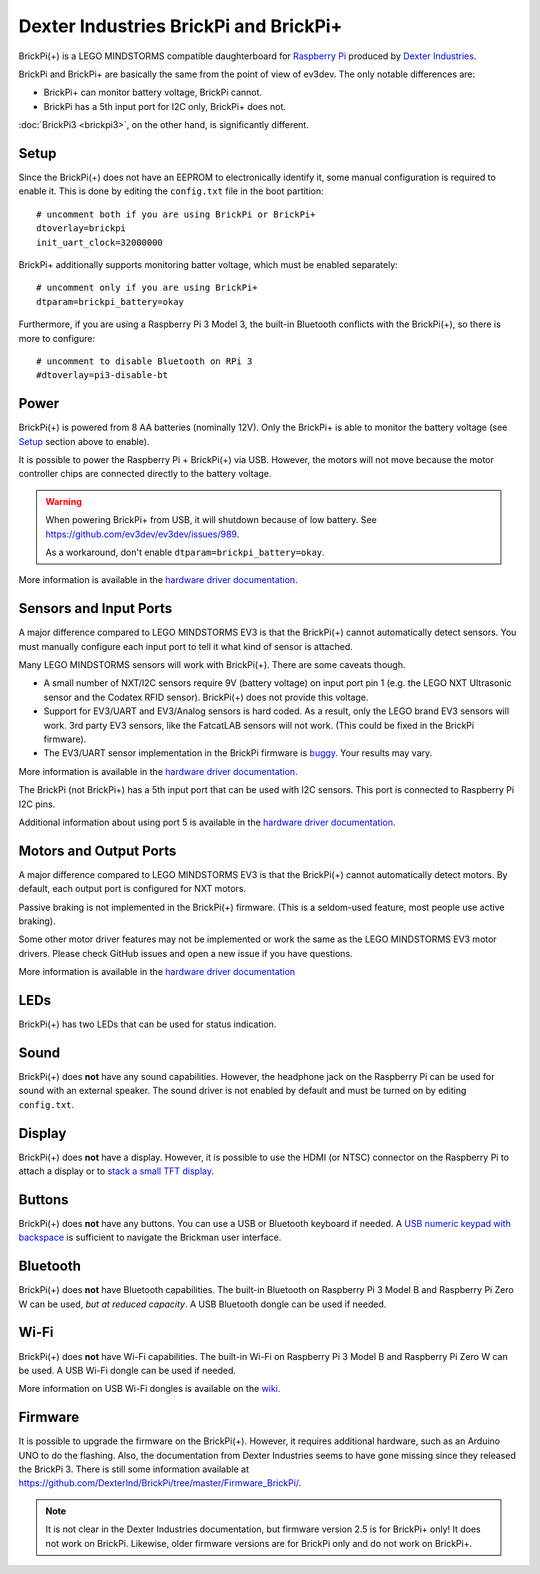 ======================================
Dexter Industries BrickPi and BrickPi+
======================================

BrickPi(+) is a LEGO MINDSTORMS compatible daughterboard for `Raspberry Pi
<https://www.raspberrypi.org/>`_ produced by `Dexter Industries
<https://www.dexterindustries.com/>`_.

BrickPi and BrickPi+ are basically the same from the point of view of ev3dev.
The only notable differences are:

* BrickPi+ can monitor battery voltage, BrickPi cannot.
* BrickPi has a 5th input port for I2C only, BrickPi+ does not.

:doc:`BrickPi3 <brickpi3>`, on the other hand, is significantly different.


Setup
=====

Since the BrickPi(+) does not have an EEPROM to electronically identify it, some
manual configuration is required to enable it. This is done by editing the
``config.txt`` file in the boot partition::

    # uncomment both if you are using BrickPi or BrickPi+
    dtoverlay=brickpi
    init_uart_clock=32000000

BrickPi+ additionally supports monitoring batter voltage, which must be enabled
separately::

    # uncomment only if you are using BrickPi+
    dtparam=brickpi_battery=okay

Furthermore, if you are using a Raspberry Pi 3 Model 3, the built-in Bluetooth
conflicts with the BrickPi(+), so there is more to configure::

    # uncomment to disable Bluetooth on RPi 3
    #dtoverlay=pi3-disable-bt


Power
=====

BrickPi(+) is powered from 8 AA batteries (nominally 12V). Only the BrickPi+ is
able to monitor the battery voltage (see `Setup`_ section above to enable).

It is possible to power the Raspberry Pi + BrickPi(+) via USB. However, the
motors will not move because the motor controller chips are connected directly
to the battery voltage.

.. warning:: When powering BrickPi+ from USB, it will shutdown because of low
    battery. See https://github.com/ev3dev/ev3dev/issues/989.

    As a workaround, don't enable ``dtparam=brickpi_battery=okay``.

More information is available in the `hardware driver documentation`__.

.. __: http://docs.ev3dev.org/projects/lego-linux-drivers/en/ev3dev-stretch/brickpi.html#battery


Sensors and Input Ports
=======================

A major difference compared to LEGO MINDSTORMS EV3 is that the BrickPi(+)
cannot automatically detect sensors. You must manually configure each input
port to tell it what kind of sensor is attached.

Many LEGO MINDSTORMS sensors will work with BrickPi(+). There are some caveats
though.

* A small number of NXT/I2C sensors require 9V (battery voltage) on input port
  pin 1 (e.g. the LEGO NXT Ultrasonic sensor and the Codatex RFID sensor).
  BrickPi(+) does not provide this voltage.
* Support for EV3/UART and EV3/Analog sensors is hard coded. As a result, only
  the LEGO brand EV3 sensors will work. 3rd party EV3 sensors, like the FatcatLAB
  sensors will not work. (This could be fixed in the BrickPi firmware).
* The EV3/UART sensor implementation in the BrickPi firmware is `buggy
  <https://github.com/DexterInd/BrickPi/issues/24>`_. Your results may vary.

More information is available in the `hardware driver documentation`__.

.. __: http://docs.ev3dev.org/projects/lego-linux-drivers/en/ev3dev-stretch/brickpi.html#input-ports

The BrickPi (not BrickPi+) has a 5th input port that can be used with I2C
sensors. This port is connected to Raspberry Pi I2C pins.

Additional information about using port 5 is available in the `hardware driver
documentation`__.

.. __: http://docs.ev3dev.org/projects/lego-linux-drivers/en/ev3dev-stretch/brickpi.html#input-port-5


Motors and Output Ports
=======================

A major difference compared to LEGO MINDSTORMS EV3 is that the BrickPi(+)
cannot automatically detect motors. By default, each output port is configured
for NXT motors.

Passive braking is not implemented in the BrickPi(+) firmware. (This is a
seldom-used feature, most people use active braking).

Some other motor driver features may not be implemented or work the same as the
LEGO MINDSTORMS EV3 motor drivers. Please check GitHub issues and open a new
issue if you have questions.

More information is available in the `hardware driver documentation`__

.. __: http://docs.ev3dev.org/projects/lego-linux-drivers/en/ev3dev-stretch/brickpi.html#output-ports


LEDs
====

BrickPi(+) has two LEDs that can be used for status indication.

.. todo:: Hardware driver documentation seems to be missing.


Sound
=====

BrickPi(+) does **not** have any sound capabilities. However, the headphone jack
on the Raspberry Pi can be used for sound with an external speaker. The sound
driver is not enabled by default and must be turned on by editing ``config.txt``.


Display
=======

BrickPi(+) does **not** have a display. However, it is possible to use the HDMI
(or NTSC) connector on the Raspberry Pi to attach a display or to `stack a small
TFT display`__.

.. __: https://lechnology.com/2016/05/adding-a-display-to-brickpi/


Buttons
=======

BrickPi(+) does **not** have any buttons. You can use a USB or Bluetooth
keyboard if needed. A `USB numeric keypad with backspace`__ is sufficient to
navigate the Brickman user interface.

.. __: https://lmddgtfy.net/?q=usb%20numeric%20keypad%20backspace


Bluetooth
=========

BrickPi(+) does **not** have Bluetooth capabilities. The built-in Bluetooth
on Raspberry Pi 3 Model B and Raspberry Pi Zero W can be used, *but at reduced
capacity*. A USB Bluetooth dongle can be used if needed.


Wi-Fi
=====

BrickPi(+) does **not** have Wi-Fi capabilities. The built-in Wi-Fi on Raspberry
Pi 3 Model B and Raspberry Pi Zero W can be used. A USB Wi-Fi dongle can be used
if needed.

More information on USB Wi-Fi dongles is available on the `wiki`__.

.. __: https://github.com/ev3dev/ev3dev/wiki/USB-Wi-Fi-Dongles


Firmware
========

It is possible to upgrade the firmware on the BrickPi(+). However, it requires
additional hardware, such as an Arduino UNO to do the flashing. Also, the
documentation from Dexter Industries seems to have gone missing since they
released the BrickPi 3. There is still some information available at
https://github.com/DexterInd/BrickPi/tree/master/Firmware_BrickPi/.

.. note:: It is not clear in the Dexter Industries documentation, but firmware
    version 2.5 is for BrickPi+ only! It does not work on BrickPi. Likewise,
    older firmware versions are for BrickPi only and do not work on BrickPi+.
